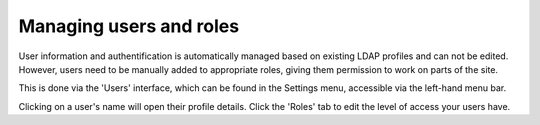 Managing users and roles
========================

User information and authentification is automatically managed based on existing LDAP profiles and can not be edited.
However, users need to be manually added to appropriate roles, giving them permission to work on parts of the site.

This is done via the 'Users' interface, which can be found in the Settings menu, accessible via the left-hand menu bar.

.. image:: ../_static/images/screen35_users_menu_item.png

Clicking on a user's name will open their profile details.
Click the 'Roles' tab to edit the level of access your users have.
